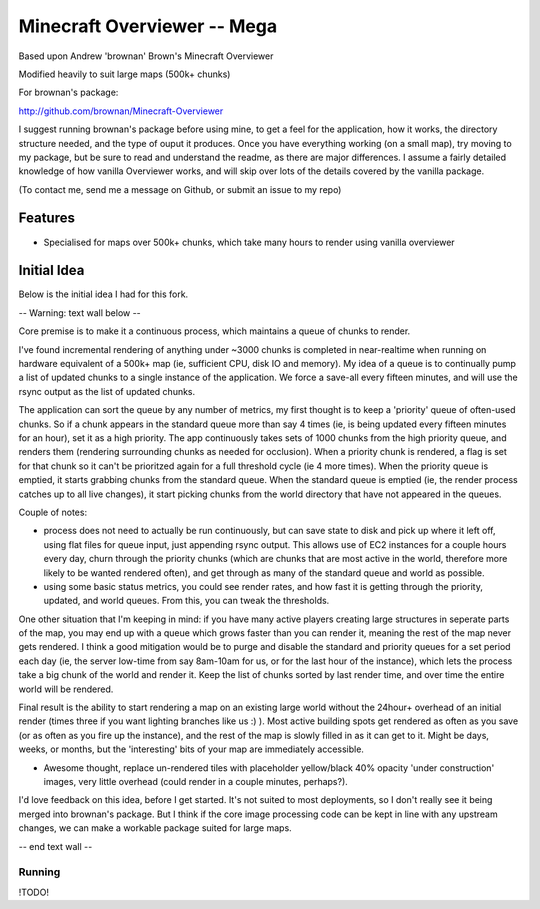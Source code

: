 ============================
Minecraft Overviewer -- Mega
============================
Based upon Andrew 'brownan' Brown's Minecraft Overviewer

Modified heavily to suit large maps (500k+ chunks)

For brownan's package:

http://github.com/brownan/Minecraft-Overviewer

I suggest running brownan's package before using mine, to get a feel for the
application, how it works, the directory structure needed, and the type of
ouput it produces. Once you have everything working (on a small map), try moving
to my package, but be sure to read and understand the readme, as there are major
differences. I assume a fairly detailed knowledge of how vanilla Overviewer
works, and will skip over lots of the details covered by the vanilla package.

(To contact me, send me a message on Github, or submit an issue to my repo)

Features
========

* Specialised for maps over 500k+ chunks, which take many hours to render
  using vanilla overviewer

Initial Idea
============

Below is the initial idea I had for this fork.


-- Warning: text wall below --

Core premise is to make it a continuous process, which maintains a queue of chunks to render.

I've found incremental rendering of anything under ~3000 chunks is completed in near-realtime when running on hardware equivalent of a 500k+ map (ie, sufficient CPU, disk IO and memory). My idea of a queue is to continually pump a list of updated chunks to a single instance of the application. We force a save-all every fifteen minutes, and will use the rsync output as the list of updated chunks.

The application can sort the queue by any number of metrics, my first thought is to keep a 'priority' queue of often-used chunks. So if a chunk appears in the standard queue more than say 4 times (ie, is being updated every fifteen minutes for an hour), set it as a high priority. The app continuously takes sets of 1000 chunks from the high priority queue, and renders them (rendering surrounding chunks as needed for occlusion). When a priority chunk is rendered, a flag is set for that chunk so it can't be prioritzed again for a full threshold cycle (ie 4 more times). When the priority queue is emptied, it starts grabbing chunks from the standard queue. When the standard queue is emptied (ie, the render process catches up to all live changes), it start picking chunks from the world directory that have not appeared in the queues.

Couple of notes:

* process does not need to actually be run continuously, but can save state to disk and pick up where it left off, using flat files for queue input, just appending rsync output. This allows use of EC2 instances for a couple hours every day, churn through the priority chunks (which are chunks that are most active in the world, therefore more likely to be wanted rendered often), and get through as many of the standard queue and world as possible.

* using some basic status metrics, you could see render rates, and how fast it is getting through the priority, updated, and world queues. From this, you can tweak the thresholds.

One other situation that I'm keeping in mind: if you have many active players creating large structures in seperate parts of the map, you may end up with a queue which grows faster than you can render it, meaning the rest of the map never gets rendered. I think a good mitigation would be to purge and disable the standard and priority queues for a set period each day (ie, the server low-time from say 8am-10am for us, or for the last hour of the instance), which lets the process take a big chunk of the world and render it. Keep the list of chunks sorted by last render time, and over time the entire world will be rendered.

Final result is the ability to start rendering a map on an existing large world without the 24hour+ overhead of an initial render (times three if you want lighting branches like us :) ). Most active building spots get rendered as often as you save (or as often as you fire up the instance), and the rest of the map is slowly filled in as it can get to it. Might be days, weeks, or months, but the 'interesting' bits of your map are immediately accessible.

* Awesome thought, replace un-rendered tiles with placeholder yellow/black 40% opacity 'under construction' images, very little overhead (could render in a couple minutes, perhaps?).

I'd love feedback on this idea, before I get started. It's not suited to most deployments, so I don't really see it being merged into brownan's package. But I think if the core image processing code can be kept in line with any upstream changes, we can make a workable package suited for large maps.

-- end text wall --
  
  
  

Running
-------
!TODO!